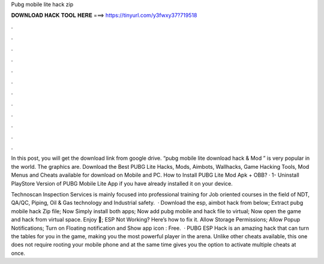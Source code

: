 Pubg mobile lite hack zip



𝐃𝐎𝐖𝐍𝐋𝐎𝐀𝐃 𝐇𝐀𝐂𝐊 𝐓𝐎𝐎𝐋 𝐇𝐄𝐑𝐄 ===> https://tinyurl.com/y3fwxy37?719518



.



.



.



.



.



.



.



.



.



.



.



.

In this post, you will get the download link from google drive. “pubg mobile lite download hack & Mod ” is very popular in the world. The graphics are. Download the Best PUBG Lite Hacks, Mods, Aimbots, Wallhacks, Game Hacking Tools, Mod Menus and Cheats available for download on Mobile and PC. How to Install PUBG Lite Mod Apk + OBB? · 1- Uninstall PlayStore Version of PUBG Mobile Lite App if you have already installed it on your device.

Technoscan Inspection Services is mainly focused into professional training for Job oriented courses in the field of NDT, QA/QC, Piping, Oil & Gas technology and Industrial safety.  · Download the esp, aimbot hack from below; Extract pubg mobile hack Zip file; Now Simply install both apps; Now add pubg mobile and hack file to virtual; Now open the game and hack from virtual space. Enjoy 🙂; ESP Not Working? Here’s how to fix it. Allow Storage Permissions; Allow Popup Notifications; Turn on Floating notification and Show app icon : Free.  · PUBG ESP Hack is an amazing hack that can turn the tables for you in the game, making you the most powerful player in the arena. Unlike other cheats available, this one does not require rooting your mobile phone and at the same time gives you the option to activate multiple cheats at once.
